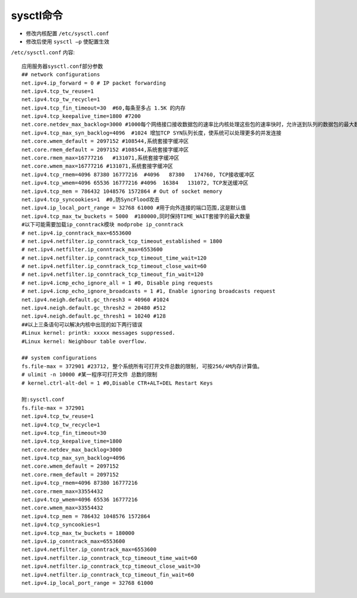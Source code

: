 .. _sysctl:

sysctl命令
#################

* 修改内核配置 ``/etc/sysctl.conf``
* 修改后使用 ``sysctl –p`` 使配置生效



``/etc/sysctl.conf`` 内容::

    应用服务器sysctl.conf部分参数
    ## network configurations
    net.ipv4.ip_forward = 0 # IP packet forwarding
    net.ipv4.tcp_tw_reuse=1
    net.ipv4.tcp_tw_recycle=1
    net.ipv4.tcp_fin_timeout=30  #60,每条至多占 1.5K 的内存
    net.ipv4.tcp_keepalive_time=1800 #7200
    net.core.netdev_max_backlog=3000 #1000每个网络接口接收数据包的速率比内核处理这些包的速率快时，允许送到队列的数据包的最大数目
    net.ipv4.tcp_max_syn_backlog=4096  #1024 增加TCP SYN队列长度，使系统可以处理更多的并发连接
    net.core.wmem_default = 2097152 #108544,系统套接字缓冲区
    net.core.rmem_default = 2097152 #108544,系统套接字缓冲区
    net.core.rmem_max=16777216   #131071,系统套接字缓冲区
    net.core.wmem_max=16777216 #131071,系统套接字缓冲区
    net.ipv4.tcp_rmem=4096 87380 16777216  #4096   87380   174760, TCP接收缓冲区
    net.ipv4.tcp_wmem=4096 65536 16777216 #4096  16384   131072, TCP发送缓冲区
    net.ipv4.tcp_mem = 786432 1048576 1572864 # Out of socket memory
    net.ipv4.tcp_syncookies=1  #0,防SyncFlood攻击
    net.ipv4.ip_local_port_range = 32768 61000 #用于向外连接的端口范围,这是默认值
    net.ipv4.tcp_max_tw_buckets = 5000  #180000,同时保持TIME_WAIT套接字的最大数量
    #以下可能需要加载ip_conntrack模块 modprobe ip_conntrack
    # net.ipv4.ip_conntrack_max=6553600
    # net.ipv4.netfilter.ip_conntrack_tcp_timeout_established = 1800
    # net.ipv4.netfilter.ip_conntrack_max=6553600
    # net.ipv4.netfilter.ip_conntrack_tcp_timeout_time_wait=120
    # net.ipv4.netfilter.ip_conntrack_tcp_timeout_close_wait=60
    # net.ipv4.netfilter.ip_conntrack_tcp_timeout_fin_wait=120
    # net.ipv4.icmp_echo_ignore_all = 1 #0, Disable ping requests
    # net.ipv4.icmp_echo_ignore_broadcasts = 1 #1, Enable ignoring broadcasts request
    net.ipv4.neigh.default.gc_thresh3 = 40960 #1024
    net.ipv4.neigh.default.gc_thresh2 = 20480 #512
    net.ipv4.neigh.default.gc_thresh1 = 10240 #128
    ##以上三条语句可以解决内核中出现的如下两行错误
    #Linux kernel: printk: xxxxx messages suppressed.
    #Linux kernel: Neighbour table overflow.

    ## system configurations
    fs.file-max = 372901 #23712, 整个系统所有可打开文件总数的限制, 可按256/4M内存计算值。
    # ulimit -n 10000 #某一程序可打开文件 总数的限制
    # kernel.ctrl-alt-del = 1 #0,Disable CTR+ALT+DEL Restart Keys

    附:sysctl.conf
    fs.file-max = 372901
    net.ipv4.tcp_tw_reuse=1
    net.ipv4.tcp_tw_recycle=1
    net.ipv4.tcp_fin_timeout=30
    net.ipv4.tcp_keepalive_time=1800
    net.core.netdev_max_backlog=3000
    net.ipv4.tcp_max_syn_backlog=4096
    net.core.wmem_default = 2097152
    net.core.rmem_default = 2097152
    net.ipv4.tcp_rmem=4096 87380 16777216
    net.core.rmem_max=33554432
    net.ipv4.tcp_wmem=4096 65536 16777216
    net.core.wmem_max=33554432
    net.ipv4.tcp_mem = 786432 1048576 1572864
    net.ipv4.tcp_syncookies=1
    net.ipv4.tcp_max_tw_buckets = 180000
    net.ipv4.ip_conntrack_max=6553600
    net.ipv4.netfilter.ip_conntrack_max=6553600
    net.ipv4.netfilter.ip_conntrack_tcp_timeout_time_wait=60
    net.ipv4.netfilter.ip_conntrack_tcp_timeout_close_wait=30
    net.ipv4.netfilter.ip_conntrack_tcp_timeout_fin_wait=60
    net.ipv4.ip_local_port_range = 32768 61000





